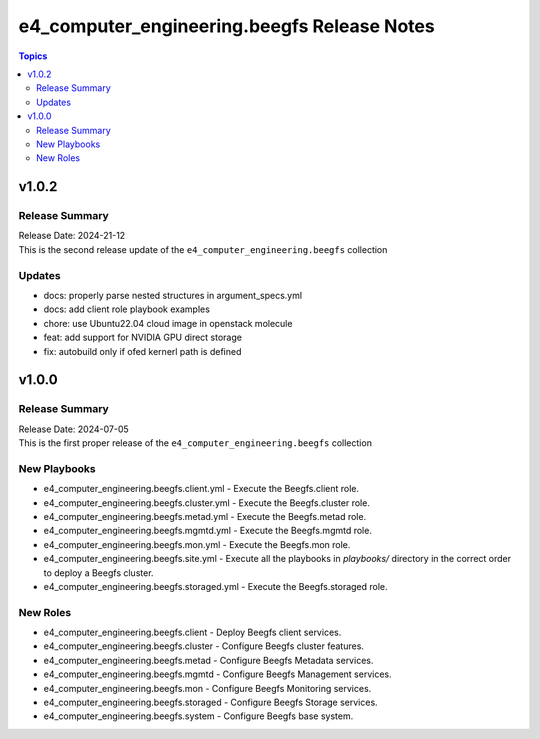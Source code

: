 ==============================================
e4\_computer\_engineering.beegfs Release Notes
==============================================

.. contents:: Topics

v1.0.2
======

Release Summary
---------------

| Release Date: 2024-21-12
| This is the second release update of the ``e4_computer_engineering.beegfs`` collection


Updates
-------

- docs: properly parse nested structures in argument_specs.yml
- docs: add client role playbook examples
- chore: use Ubuntu22.04 cloud image in openstack molecule
- feat: add support for NVIDIA GPU direct storage
- fix: autobuild only if ofed kernerl path is defined

v1.0.0
======

Release Summary
---------------

| Release Date: 2024-07-05
| This is the first proper release of the ``e4_computer_engineering.beegfs`` collection

New Playbooks
-------------

- e4_computer_engineering.beegfs.client.yml - Execute the Beegfs.client role.
- e4_computer_engineering.beegfs.cluster.yml - Execute the Beegfs.cluster role.
- e4_computer_engineering.beegfs.metad.yml - Execute the Beegfs.metad role.
- e4_computer_engineering.beegfs.mgmtd.yml - Execute the Beegfs.mgmtd role.
- e4_computer_engineering.beegfs.mon.yml - Execute the Beegfs.mon role.
- e4_computer_engineering.beegfs.site.yml - Execute all the playbooks in `playbooks/` directory \ in the correct order to deploy a Beegfs cluster.
- e4_computer_engineering.beegfs.storaged.yml - Execute the Beegfs.storaged role.

New Roles
---------

- e4_computer_engineering.beegfs.client - Deploy Beegfs client services.
- e4_computer_engineering.beegfs.cluster - Configure Beegfs cluster features.
- e4_computer_engineering.beegfs.metad - Configure Beegfs Metadata services.
- e4_computer_engineering.beegfs.mgmtd - Configure Beegfs Management services.
- e4_computer_engineering.beegfs.mon - Configure Beegfs Monitoring services.
- e4_computer_engineering.beegfs.storaged - Configure Beegfs Storage services.
- e4_computer_engineering.beegfs.system - Configure Beegfs base system.
